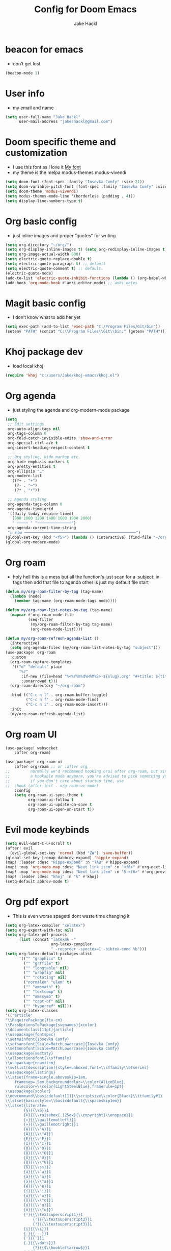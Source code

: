 #+title: Config for Doom Emacs
#+author: Jake Hackl
#+description: My Doom Emacs config
#+STARTUP: showeverything
#+PROPERTY: header-args :tangle config.el
#+options: toc:1

* beacon for emacs
+ don’t get lost
#+BEGIN_SRC emacs-lisp
(beacon-mode 1)
#+END_SRC
* User info
+ my email and name
#+begin_src emacs-lisp
(setq user-full-name "Jake Hackl"
      user-mail-address "jakerhackl@gmail.com")
#+end_src
* Doom specific theme and customization
+ I use this font as I love it [[http:github.com/protesilaos/iosevka-comfy][My font]]
+ my theme is the melpa modus-themes modus-vivendi
#+begin_src emacs-lisp
(setq doom-font (font-spec :family "Iosevka Comfy" :size 21))
(setq doom-variable-pitch-font (font-spec :family "Iosevka Comfy" :size 21))
(setq doom-theme 'modus-vivendi)
(setq modus-themes-mode-line '(borderless (padding . 4)))
(setq display-line-numbers-type t)
#+end_src
* Org basic config
+ just inline images and proper “quotes” for writing
#+begin_src emacs-lisp
(setq org-directory "~/org/")
(setq org-display-inline-images t) (setq org-redisplay-inline-images t) (setq org-startup-with-inline-images "inlineimages")
(setq org-image-actual-width 600)
(setq electric-quote-replace-double t)
(setq electric-quote-paragraph t) ;; default
(setq electric-quote-comment t) ;; default.
(electric-quote-mode)
(add-to-list 'electric-quote-inhibit-functions (lambda () (org-babel-when-in-src-block)))
(add-hook 'org-mode-hook #'anki-editor-mode) ;; anki notes
#+end_src
* Magit basic config
+ I don’t know what to add her yet
#+BEGIN_SRC emacs-lisp
(setq exec-path (add-to-list 'exec-path "C:/Program Files/Git/bin"))
(setenv "PATH" (concat "C:\\Program Files\\Git\\bin;" (getenv "PATH")))
#+END_SRC
* Khoj package dev
+ load local khoj
#+BEGIN_SRC emacs-lisp
(require 'khoj "c:/users/Jake/khoj-emacs/khoj.el")
#+END_SRC
* Org agenda
+ just styling the agenda and org-modern-mode package
#+begin_src emacs-lisp
(setq
 ;; Edit settings
 org-auto-align-tags nil
 org-tags-column 0
 org-fold-catch-invisible-edits 'show-and-error
 org-special-ctrl-a/e t
 org-insert-heading-respect-content t

 ;; Org styling, hide markup etc.
 org-hide-emphasis-markers t
 org-pretty-entities t
 org-ellipsis "…"
 org-modern-list
  '((?+ . "+")
    (?- . "–")
    (?* . "•"))

 ;; Agenda styling
 org-agenda-tags-column 0
 org-agenda-time-grid
 '((daily today require-timed)
   (800 1000 1200 1400 1600 1800 2000)
   " ┄┄┄┄┄ " "┄┄┄┄┄┄┄┄┄┄┄┄┄┄┄")
 org-agenda-current-time-string
 "⭠ now ─────────────────────────────────────────────────")
(global-set-key (kbd "<f5>") (lambda () (interactive) (find-file "~/org-roam/20220914215450-index.org")))
(global-org-modern-mode)
#+end_src
* Org roam
+ holy hell this is a mess but all the function's just scan for a :subject: in tags then add that file to agenda other is just my default file start
#+begin_src emacs-lisp
(defun my/org-roam-filter-by-tag (tag-name)
  (lambda (node)
    (member tag-name (org-roam-node-tags node))))

(defun my/org-roam-list-notes-by-tag (tag-name)
  (mapcar #'org-roam-node-file
          (seq-filter
           (my/org-roam-filter-by-tag tag-name)
           (org-roam-node-list))))

(defun my/org-roam-refresh-agenda-list ()
  (interactive)
  (setq org-agenda-files (my/org-roam-list-notes-by-tag "subject")))
(use-package! org-roam
  :custom
  (org-roam-capture-templates
   '(("d" "default" plain
      "%?"
       :if-new (file+head "%<%Y%m%d%H%M%S>-${slug}.org" "#+title: ${title}\n#+category: ${title}\n")
       :unnarrowed t)))
  (org-roam-directory "~/org-roam")

  :bind (("C-c n l" . org-roam-buffer-toggle)
         ("C-c n f" . org-roam-node-find)
         ("C-c n i" . org-roam-node-insert)))
  :init
  (my/org-roam-refresh-agenda-list)
#+end_src
* Org roam UI
#+begin_src emacs-lisp
(use-package! websocket
    :after org-roam)

(use-package! org-roam-ui
    :after org-roam ;; or :after org
;;         normally we'd recommend hooking orui after org-roam, but since org-roam does not have
;;         a hookable mode anymore, you're advised to pick something yourself
;;         if you don't care about startup time, use
;;  :hook (after-init . org-roam-ui-mode)
    :config
    (setq org-roam-ui-sync-theme t
          org-roam-ui-follow t
          org-roam-ui-update-on-save t
          org-roam-ui-open-on-start t))
#+end_src
* Evil mode keybinds
#+begin_src emacs-lisp
(setq evil-want-C-u-scroll t)
(after! evil
  (evil-global-set-key 'normal (kbd "ZW") 'save-buffer))
(global-set-key [remap dabbrev-expand] 'hippie-expand)
(map! :leader :desc "Hippe-expand" :n "TAB" #'hippe-expand)
(map! :map 'org-mode-map :desc "Next link item" :n "<f6>" #'org-next-link)
(map! :map 'org-mode-map :desc "Next link item" :n "S-<f6>" #'org-previous-link)
(map! :leader :desc "khoj" :n "k" #'khoj)
(setq-default abbrev-mode t)
#+end_src
* Org pdf export
+ This is even worse spagetti dont waste time changing it
#+begin_src emacs-lisp
(setq org-latex-compiler "xelatex")
(setq org-export-with-toc nil)
(setq org-latex-pdf-process
      (list (concat "latexmk -"
                    org-latex-compiler
                    " -recorder -synctex=1 -bibtex-cond %b")))
(setq org-latex-default-packages-alist
      '(("" "graphicx" t)
        ("" "grffile" t)
        ("" "longtable" nil)
        ("" "wrapfig" nil)
        ("" "rotating" nil)
        ("normalem" "ulem" t)
        ("" "amsmath" t)
        ("" "textcomp" t)
        ("" "amssymb" t)
        ("" "capt-of" nil)
        ("" "hyperref" nil)))
(setq org-latex-classes
'(("article"
"\\RequirePackage{fix-cm}
\\PassOptionsToPackage{svgnames}{xcolor}
\\documentclass[11pt]{article}
\\usepackage{fontspec}
\\setmainfont{Iosevka Comfy}
\\setsansfont[Scale=MatchLowercase]{Iosevka Comfy}
\\setmonofont[Scale=MatchLowercase]{Iosevka Comfy}
\\usepackage{sectsty}
\\allsectionsfont{\\sffamily}
\\usepackage{enumitem}
\\setlist[description]{style=unboxed,font=\\sffamily\\bfseries}
\\usepackage{listings}
\\lstset{frame=single,aboveskip=1em,
	framesep=.5em,backgroundcolor=\\color{AliceBlue},
	rulecolor=\\color{LightSteelBlue},framerule=1pt}
\\usepackage{xcolor}
\\newcommand\\basicdefault[1]{\\scriptsize\\color{Black}\\ttfamily#1}
\\lstset{basicstyle=\\basicdefault{\\spaceskip1em}}
\\lstset{literate=
	    {§}{{\\S}}1
	    {©}{{\\raisebox{.125ex}{\\copyright}\\enspace}}1
	    {«}{{\\guillemotleft}}1
	    {»}{{\\guillemotright}}1
	    {Á}{{\\'A}}1
	    {Ä}{{\\\"A}}1
	    {É}{{\\'E}}1
	    {Í}{{\\'I}}1
	    {Ó}{{\\'O}}1
	    {Ö}{{\\\"O}}1
	    {Ú}{{\\'U}}1
	    {Ü}{{\\\"U}}1
	    {ß}{{\\ss}}2
	    {á}{{\\`a}}1
	    {à}{{\\'a}}1
	    {ä}{{\\\"a}}1
	    {é}{{\\'e}}1
	    {í}{{\\'i}}1
	    {ó}{{\\'o}}1
	    {ö}{{\\\"o}}1
	    {ú}{{\\'u}}1
	    {ü}{{\\\"u}}1
	    {¹}{{\\textsuperscript1}}1
            {²}{{\\textsuperscript2}}1
            {³}{{\\textsuperscript3}}1
	    {i}{{\\i}}1
	    {-}{{---}}1
	    {'}{{'}}1
	    {.}{{\\dots}}1
            {?}{{$\\hookleftarrow$}}1
	    { }{{\\textvisiblespace}}1,
	    keywordstyle=\\color{DarkGreen}\\bfseries,
	    identifierstyle=\\color{DarkRed},
	    commentstyle=\\color{Gray}\\upshape,
	    stringstyle=\\color{DarkBlue}\\upshape,
	    emphstyle=\\color{Chocolate}\\upshape,
	    showstringspaces=false,
	    columns=fullflexible,
	    keepspaces=true}
\\usepackage[a4paper,margin=1in,left=1.5in]{geometry}
\\usepackage{parskip}
\\makeatletter
\\renewcommand{\\maketitle}{%
  \\begingroup\\parindent0pt
  \\sffamily
  \\Huge{\\bfseries\\@title}\\par\\bigskip
  \\LARGE{\\bfseries\\@author}\\par\\medskip
  \\normalsize\\@date\\par\\bigskip
  \\endgroup\\@afterindentfalse\\@afterheading}
\\makeatother
[DEFAULT-PACKAGES]
\\hypersetup{linkcolor=Blue,urlcolor=DarkBlue,
  citecolor=DarkRed,colorlinks=true}
\\AtBeginDocument{\\renewcommand{\\UrlFont}{\\ttfamily}}
[PACKAGES]
[EXTRA]"
("\\section{%s}" . "\\section*{%s}")
("\\subsection{%s}" . "\\subsection*{%s}")
("\\subsubsection{%s}" . "\\subsubsection*{%s}")
("\\paragraph{%s}" . "\\paragraph*{%s}")
("\\subparagraph{%s}" . "\\subparagraph*{%s}"))

("report" "\\documentclass[11pt]{report}"
("\\part{%s}" . "\\part*{%s}")
("\\chapter{%s}" . "\\chapter*{%s}")
("\\section{%s}" . "\\section*{%s}")
("\\subsection{%s}" . "\\subsection*{%s}")
("\\subsubsection{%s}" . "\\subsubsection*{%s}"))

("book" "\\documentclass[11pt]{book}"
("\\part{%s}" . "\\part*{%s}")
("\\chapter{%s}" . "\\chapter*{%s}")
("\\section{%s}" . "\\section*{%s}")
("\\subsection{%s}" . "\\subsection*{%s}")
("\\subsubsection{%s}" . "\\subsubsection*{%s}"))))
(setq cdlatex-env-alist
 '(("equation*" "\\begin{equation*}\nAUTOLABEL\n?\n\\end{equation*}\n" nil)))
(setq cdlatex-command-alist
 '(("equ*" "Insert equation* env"   "" cdlatex-environment ("equation*") t nil)))
(add-hook 'org-mode-hook #'turn-on-org-cdlatex)
#+end_src
* EAF emacs
+ Emacs EAF
  #+BEGIN_SRC emacs-lisp
;(use-package! eaf
;  :load-path "~/.eaf/"
;  :init
;  :custom
;  (eaf-browser-continue-where-left-off t)
;  (eaf-browser-enable-adblocker t)
;  (browse-url-browser-function 'eaf-open-browser) ;; Make EAF Browser my default browser
;  :config
;  (defalias 'browse-web #'eaf-open-browser)
;  (require 'eaf-2048)
;  (require 'eaf-browser)
;  (require 'eaf-demo)
;  (require 'eaf-markdown-previewer)
;  (require 'eaf-org-previewer)
;  (require 'eaf-pdf-viewer)
;  (when (display-graphic-p)
;    (require 'eaf-all-the-icons))
;  (require 'eaf-evil)
;  (define-key key-translation-map (kbd "SPC")
;    (lambda (prompt)
;      (if (derived-mode-p 'eaf-mode)
;          (pcase eaf--buffer-app-name
;            ("browser" (if  (string= (eaf-call-sync "call_function" eaf--buffer-id "is_focus") "True")
;                           (kbd "SPC")
;                         (kbd eaf-evil-leader-key)))
;            ("pdf-viewer" (kbd eaf-evil-leader-key))
;            ("image-viewer" (kbd eaf-evil-leader-key))
;            (_  (kbd "SPC")))
;        (kbd "SPC")))))
  #+END_SRC

* Misc
+ better scrolling and aspell
#+begin_src emacs-lisp
(after! good-scroll
       (good-scroll-mode 1))
(setq ispell-list-command "--list")
#+end_src
